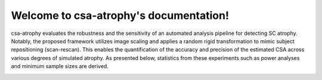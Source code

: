 .. csa-atrophy documentation master file, created by
   sphinx-quickstart on Fri Mar 12 16:44:50 2021.
   You can adapt this file completely to your liking, but it should at least
   contain the root `toctree` directive.

Welcome to csa-atrophy's documentation!
=========================================
csa-atrophy evaluates the robustness and the sensitivity of an automated analysis pipeline for detecting SC atrophy. Notably, the proposed framework utilizes image scaling and applies a random rigid transformation to mimic subject repositioning (scan-rescan). This enables the quantification of the accuracy and precision of the estimated CSA across various degrees of simulated atrophy. As presented below, statistics from these experiments such as power analyses and minimum sample sizes are derived.

.. image:: csa_atrophy_scheme3.png

